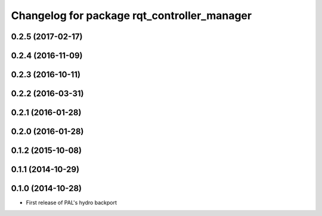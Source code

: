^^^^^^^^^^^^^^^^^^^^^^^^^^^^^^^^^^^^^^^^^^^^
Changelog for package rqt_controller_manager
^^^^^^^^^^^^^^^^^^^^^^^^^^^^^^^^^^^^^^^^^^^^

0.2.5 (2017-02-17)
------------------

0.2.4 (2016-11-09)
------------------

0.2.3 (2016-10-11)
------------------

0.2.2 (2016-03-31)
------------------

0.2.1 (2016-01-28)
------------------

0.2.0 (2016-01-28)
------------------

0.1.2 (2015-10-08)
------------------

0.1.1 (2014-10-29)
------------------

0.1.0 (2014-10-28)
------------------
* First release of PAL's hydro backport
